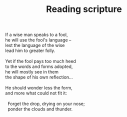:PROPERTIES:
:ID:       F9B9F124-D436-4D9B-8404-D76BADBE1397
:SLUG:     reading-scripture
:LOCATION: 239 Misty Creek Drive, Monument, Colorado
:END:
#+filetags: :poetry:
#+title: Reading scripture

#+BEGIN_VERSE
If a wise man speaks to a fool,
he will use the fool's language --
lest the language of the wise
lead him to greater folly.

Yet if the fool pays too much heed
to the words and forms adopted,
he will mostly see in them
the shape of his own reflection...

He should wonder less the form,
and more what could not fit it:

  Forget the drop, drying on your nose;
  ponder the clouds and thunder.
#+END_VERSE
